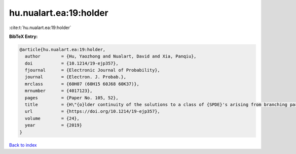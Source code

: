 hu.nualart.ea:19:holder
=======================

:cite:t:`hu.nualart.ea:19:holder`

**BibTeX Entry:**

.. code-block:: bibtex

   @article{hu.nualart.ea:19:holder,
     author        = {Hu, Yaozhong and Nualart, David and Xia, Panqiu},
     doi           = {10.1214/19-ejp357},
     fjournal      = {Electronic Journal of Probability},
     journal       = {Electron. J. Probab.},
     mrclass       = {60H07 (60H15 60J68 60K37)},
     mrnumber      = {4017123},
     pages         = {Paper No. 105, 52},
     title         = {H\"{o}lder continuity of the solutions to a class of {SPDE}'s arising from branching particle systems in a random environment},
     url           = {https://doi.org/10.1214/19-ejp357},
     volume        = {24},
     year          = {2019}
   }

`Back to index <../By-Cite-Keys.html>`_
